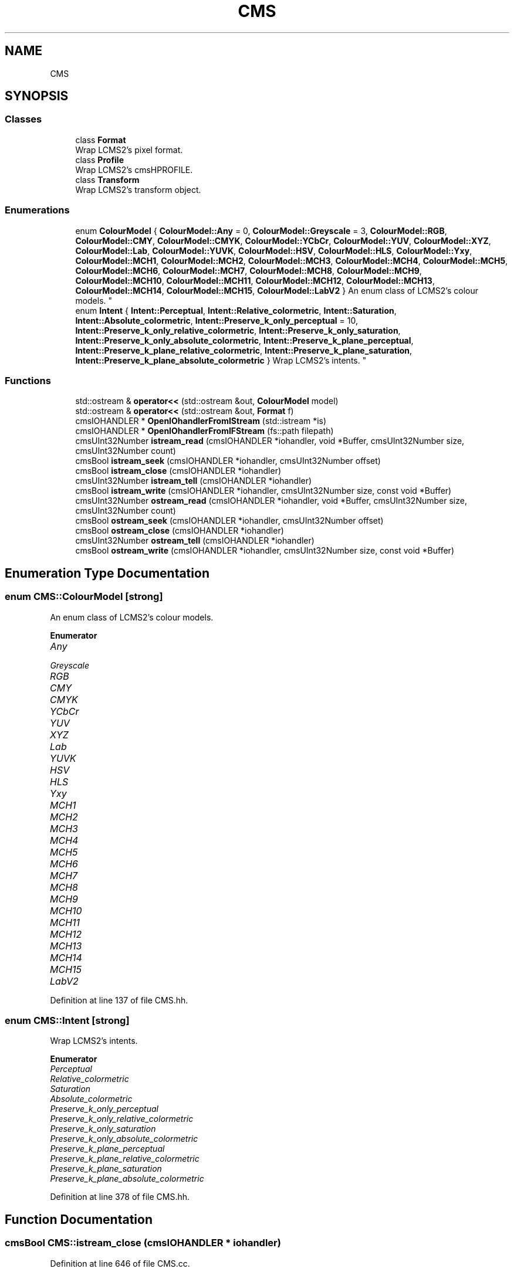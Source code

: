 .TH "CMS" 3 "Mon Mar 6 2017" "Version 1" "Photo Finish" \" -*- nroff -*-
.ad l
.nh
.SH NAME
CMS
.SH SYNOPSIS
.br
.PP
.SS "Classes"

.in +1c
.ti -1c
.RI "class \fBFormat\fP"
.br
.RI "Wrap LCMS2's pixel format\&. "
.ti -1c
.RI "class \fBProfile\fP"
.br
.RI "Wrap LCMS2's cmsHPROFILE\&. "
.ti -1c
.RI "class \fBTransform\fP"
.br
.RI "Wrap LCMS2's transform object\&. "
.in -1c
.SS "Enumerations"

.in +1c
.ti -1c
.RI "enum \fBColourModel\fP { \fBColourModel::Any\fP = 0, \fBColourModel::Greyscale\fP = 3, \fBColourModel::RGB\fP, \fBColourModel::CMY\fP, \fBColourModel::CMYK\fP, \fBColourModel::YCbCr\fP, \fBColourModel::YUV\fP, \fBColourModel::XYZ\fP, \fBColourModel::Lab\fP, \fBColourModel::YUVK\fP, \fBColourModel::HSV\fP, \fBColourModel::HLS\fP, \fBColourModel::Yxy\fP, \fBColourModel::MCH1\fP, \fBColourModel::MCH2\fP, \fBColourModel::MCH3\fP, \fBColourModel::MCH4\fP, \fBColourModel::MCH5\fP, \fBColourModel::MCH6\fP, \fBColourModel::MCH7\fP, \fBColourModel::MCH8\fP, \fBColourModel::MCH9\fP, \fBColourModel::MCH10\fP, \fBColourModel::MCH11\fP, \fBColourModel::MCH12\fP, \fBColourModel::MCH13\fP, \fBColourModel::MCH14\fP, \fBColourModel::MCH15\fP, \fBColourModel::LabV2\fP }
.RI "An enum class of LCMS2's colour models\&. ""
.br
.ti -1c
.RI "enum \fBIntent\fP { \fBIntent::Perceptual\fP, \fBIntent::Relative_colormetric\fP, \fBIntent::Saturation\fP, \fBIntent::Absolute_colormetric\fP, \fBIntent::Preserve_k_only_perceptual\fP = 10, \fBIntent::Preserve_k_only_relative_colormetric\fP, \fBIntent::Preserve_k_only_saturation\fP, \fBIntent::Preserve_k_only_absolute_colormetric\fP, \fBIntent::Preserve_k_plane_perceptual\fP, \fBIntent::Preserve_k_plane_relative_colormetric\fP, \fBIntent::Preserve_k_plane_saturation\fP, \fBIntent::Preserve_k_plane_absolute_colormetric\fP }
.RI "Wrap LCMS2's intents\&. ""
.br
.in -1c
.SS "Functions"

.in +1c
.ti -1c
.RI "std::ostream & \fBoperator<<\fP (std::ostream &out, \fBColourModel\fP model)"
.br
.ti -1c
.RI "std::ostream & \fBoperator<<\fP (std::ostream &out, \fBFormat\fP f)"
.br
.ti -1c
.RI "cmsIOHANDLER * \fBOpenIOhandlerFromIStream\fP (std::istream *is)"
.br
.ti -1c
.RI "cmsIOHANDLER * \fBOpenIOhandlerFromIFStream\fP (fs::path filepath)"
.br
.ti -1c
.RI "cmsUInt32Number \fBistream_read\fP (cmsIOHANDLER *iohandler, void *Buffer, cmsUInt32Number size, cmsUInt32Number count)"
.br
.ti -1c
.RI "cmsBool \fBistream_seek\fP (cmsIOHANDLER *iohandler, cmsUInt32Number offset)"
.br
.ti -1c
.RI "cmsBool \fBistream_close\fP (cmsIOHANDLER *iohandler)"
.br
.ti -1c
.RI "cmsUInt32Number \fBistream_tell\fP (cmsIOHANDLER *iohandler)"
.br
.ti -1c
.RI "cmsBool \fBistream_write\fP (cmsIOHANDLER *iohandler, cmsUInt32Number size, const void *Buffer)"
.br
.ti -1c
.RI "cmsUInt32Number \fBostream_read\fP (cmsIOHANDLER *iohandler, void *Buffer, cmsUInt32Number size, cmsUInt32Number count)"
.br
.ti -1c
.RI "cmsBool \fBostream_seek\fP (cmsIOHANDLER *iohandler, cmsUInt32Number offset)"
.br
.ti -1c
.RI "cmsBool \fBostream_close\fP (cmsIOHANDLER *iohandler)"
.br
.ti -1c
.RI "cmsUInt32Number \fBostream_tell\fP (cmsIOHANDLER *iohandler)"
.br
.ti -1c
.RI "cmsBool \fBostream_write\fP (cmsIOHANDLER *iohandler, cmsUInt32Number size, const void *Buffer)"
.br
.in -1c
.SH "Enumeration Type Documentation"
.PP 
.SS "enum \fBCMS::ColourModel\fP\fC [strong]\fP"

.PP
An enum class of LCMS2's colour models\&. 
.PP
\fBEnumerator\fP
.in +1c
.TP
\fB\fIAny \fP\fP
.TP
\fB\fIGreyscale \fP\fP
.TP
\fB\fIRGB \fP\fP
.TP
\fB\fICMY \fP\fP
.TP
\fB\fICMYK \fP\fP
.TP
\fB\fIYCbCr \fP\fP
.TP
\fB\fIYUV \fP\fP
.TP
\fB\fIXYZ \fP\fP
.TP
\fB\fILab \fP\fP
.TP
\fB\fIYUVK \fP\fP
.TP
\fB\fIHSV \fP\fP
.TP
\fB\fIHLS \fP\fP
.TP
\fB\fIYxy \fP\fP
.TP
\fB\fIMCH1 \fP\fP
.TP
\fB\fIMCH2 \fP\fP
.TP
\fB\fIMCH3 \fP\fP
.TP
\fB\fIMCH4 \fP\fP
.TP
\fB\fIMCH5 \fP\fP
.TP
\fB\fIMCH6 \fP\fP
.TP
\fB\fIMCH7 \fP\fP
.TP
\fB\fIMCH8 \fP\fP
.TP
\fB\fIMCH9 \fP\fP
.TP
\fB\fIMCH10 \fP\fP
.TP
\fB\fIMCH11 \fP\fP
.TP
\fB\fIMCH12 \fP\fP
.TP
\fB\fIMCH13 \fP\fP
.TP
\fB\fIMCH14 \fP\fP
.TP
\fB\fIMCH15 \fP\fP
.TP
\fB\fILabV2 \fP\fP
.PP
Definition at line 137 of file CMS\&.hh\&.
.SS "enum \fBCMS::Intent\fP\fC [strong]\fP"

.PP
Wrap LCMS2's intents\&. 
.PP
\fBEnumerator\fP
.in +1c
.TP
\fB\fIPerceptual \fP\fP
.TP
\fB\fIRelative_colormetric \fP\fP
.TP
\fB\fISaturation \fP\fP
.TP
\fB\fIAbsolute_colormetric \fP\fP
.TP
\fB\fIPreserve_k_only_perceptual \fP\fP
.TP
\fB\fIPreserve_k_only_relative_colormetric \fP\fP
.TP
\fB\fIPreserve_k_only_saturation \fP\fP
.TP
\fB\fIPreserve_k_only_absolute_colormetric \fP\fP
.TP
\fB\fIPreserve_k_plane_perceptual \fP\fP
.TP
\fB\fIPreserve_k_plane_relative_colormetric \fP\fP
.TP
\fB\fIPreserve_k_plane_saturation \fP\fP
.TP
\fB\fIPreserve_k_plane_absolute_colormetric \fP\fP
.PP
Definition at line 378 of file CMS\&.hh\&.
.SH "Function Documentation"
.PP 
.SS "cmsBool CMS::istream_close (cmsIOHANDLER * iohandler)"

.PP
Definition at line 646 of file CMS\&.cc\&.
.SS "cmsUInt32Number CMS::istream_read (cmsIOHANDLER * iohandler, void * Buffer, cmsUInt32Number size, cmsUInt32Number count)"

.PP
Definition at line 632 of file CMS\&.cc\&.
.SS "cmsBool CMS::istream_seek (cmsIOHANDLER * iohandler, cmsUInt32Number offset)"

.PP
Definition at line 639 of file CMS\&.cc\&.
.SS "cmsUInt32Number CMS::istream_tell (cmsIOHANDLER * iohandler)"

.PP
Definition at line 658 of file CMS\&.cc\&.
.SS "cmsBool CMS::istream_write (cmsIOHANDLER * iohandler, cmsUInt32Number size, const void * Buffer)"

.PP
Definition at line 663 of file CMS\&.cc\&.
.SS "cmsIOHANDLER * CMS::OpenIOhandlerFromIFStream (fs::path filepath)"

.PP
Definition at line 623 of file CMS\&.cc\&.
.SS "cmsIOHANDLER * CMS::OpenIOhandlerFromIStream (std::istream * is)"

.PP
Definition at line 601 of file CMS\&.cc\&.
.SS "std::ostream & CMS::operator<< (std::ostream & out, \fBColourModel\fP model)"

.PP
Definition at line 228 of file CMS\&.cc\&.
.SS "std::ostream & CMS::operator<< (std::ostream & out, \fBFormat\fP f)"

.PP
Definition at line 497 of file CMS\&.cc\&.
.SS "cmsBool CMS::ostream_close (cmsIOHANDLER * iohandler)"

.PP
Definition at line 680 of file CMS\&.cc\&.
.SS "cmsUInt32Number CMS::ostream_read (cmsIOHANDLER * iohandler, void * Buffer, cmsUInt32Number size, cmsUInt32Number count)"

.PP
Definition at line 668 of file CMS\&.cc\&.
.SS "cmsBool CMS::ostream_seek (cmsIOHANDLER * iohandler, cmsUInt32Number offset)"

.PP
Definition at line 673 of file CMS\&.cc\&.
.SS "cmsUInt32Number CMS::ostream_tell (cmsIOHANDLER * iohandler)"

.PP
Definition at line 692 of file CMS\&.cc\&.
.SS "cmsBool CMS::ostream_write (cmsIOHANDLER * iohandler, cmsUInt32Number size, const void * Buffer)"

.PP
Definition at line 697 of file CMS\&.cc\&.
.SH "Author"
.PP 
Generated automatically by Doxygen for Photo Finish from the source code\&.
